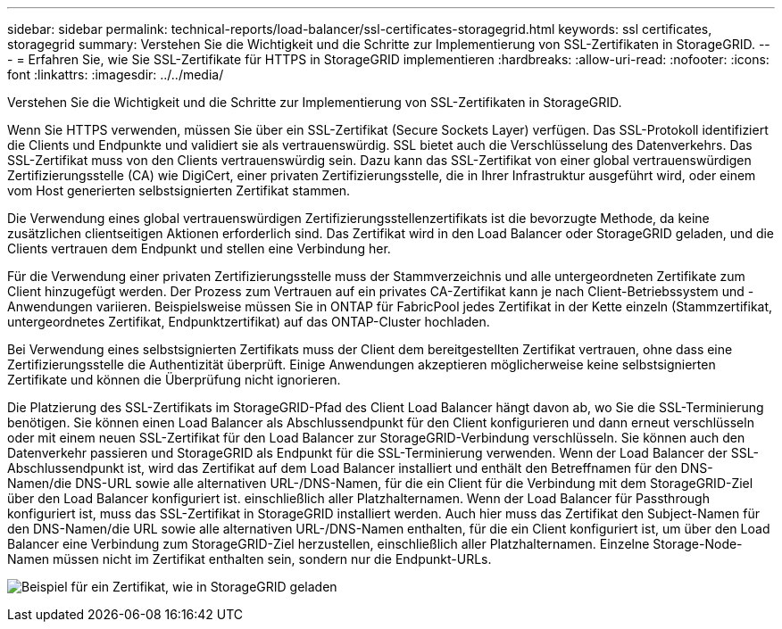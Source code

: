 ---
sidebar: sidebar 
permalink: technical-reports/load-balancer/ssl-certificates-storagegrid.html 
keywords: ssl certificates, storagegrid 
summary: Verstehen Sie die Wichtigkeit und die Schritte zur Implementierung von SSL-Zertifikaten in StorageGRID. 
---
= Erfahren Sie, wie Sie SSL-Zertifikate für HTTPS in StorageGRID implementieren
:hardbreaks:
:allow-uri-read: 
:nofooter: 
:icons: font
:linkattrs: 
:imagesdir: ../../media/


[role="lead"]
Verstehen Sie die Wichtigkeit und die Schritte zur Implementierung von SSL-Zertifikaten in StorageGRID.

Wenn Sie HTTPS verwenden, müssen Sie über ein SSL-Zertifikat (Secure Sockets Layer) verfügen. Das SSL-Protokoll identifiziert die Clients und Endpunkte und validiert sie als vertrauenswürdig. SSL bietet auch die Verschlüsselung des Datenverkehrs. Das SSL-Zertifikat muss von den Clients vertrauenswürdig sein. Dazu kann das SSL-Zertifikat von einer global vertrauenswürdigen Zertifizierungsstelle (CA) wie DigiCert, einer privaten Zertifizierungsstelle, die in Ihrer Infrastruktur ausgeführt wird, oder einem vom Host generierten selbstsignierten Zertifikat stammen.

Die Verwendung eines global vertrauenswürdigen Zertifizierungsstellenzertifikats ist die bevorzugte Methode, da keine zusätzlichen clientseitigen Aktionen erforderlich sind. Das Zertifikat wird in den Load Balancer oder StorageGRID geladen, und die Clients vertrauen dem Endpunkt und stellen eine Verbindung her.

Für die Verwendung einer privaten Zertifizierungsstelle muss der Stammverzeichnis und alle untergeordneten Zertifikate zum Client hinzugefügt werden. Der Prozess zum Vertrauen auf ein privates CA-Zertifikat kann je nach Client-Betriebssystem und -Anwendungen variieren. Beispielsweise müssen Sie in ONTAP für FabricPool jedes Zertifikat in der Kette einzeln (Stammzertifikat, untergeordnetes Zertifikat, Endpunktzertifikat) auf das ONTAP-Cluster hochladen.

Bei Verwendung eines selbstsignierten Zertifikats muss der Client dem bereitgestellten Zertifikat vertrauen, ohne dass eine Zertifizierungsstelle die Authentizität überprüft. Einige Anwendungen akzeptieren möglicherweise keine selbstsignierten Zertifikate und können die Überprüfung nicht ignorieren.

Die Platzierung des SSL-Zertifikats im StorageGRID-Pfad des Client Load Balancer hängt davon ab, wo Sie die SSL-Terminierung benötigen. Sie können einen Load Balancer als Abschlussendpunkt für den Client konfigurieren und dann erneut verschlüsseln oder mit einem neuen SSL-Zertifikat für den Load Balancer zur StorageGRID-Verbindung verschlüsseln. Sie können auch den Datenverkehr passieren und StorageGRID als Endpunkt für die SSL-Terminierung verwenden. Wenn der Load Balancer der SSL-Abschlussendpunkt ist, wird das Zertifikat auf dem Load Balancer installiert und enthält den Betreffnamen für den DNS-Namen/die DNS-URL sowie alle alternativen URL-/DNS-Namen, für die ein Client für die Verbindung mit dem StorageGRID-Ziel über den Load Balancer konfiguriert ist. einschließlich aller Platzhalternamen. Wenn der Load Balancer für Passthrough konfiguriert ist, muss das SSL-Zertifikat in StorageGRID installiert werden. Auch hier muss das Zertifikat den Subject-Namen für den DNS-Namen/die URL sowie alle alternativen URL-/DNS-Namen enthalten, für die ein Client konfiguriert ist, um über den Load Balancer eine Verbindung zum StorageGRID-Ziel herzustellen, einschließlich aller Platzhalternamen. Einzelne Storage-Node-Namen müssen nicht im Zertifikat enthalten sein, sondern nur die Endpunkt-URLs.

image:load-balancer-certificate-example.png["Beispiel für ein Zertifikat, wie in StorageGRID geladen"]
